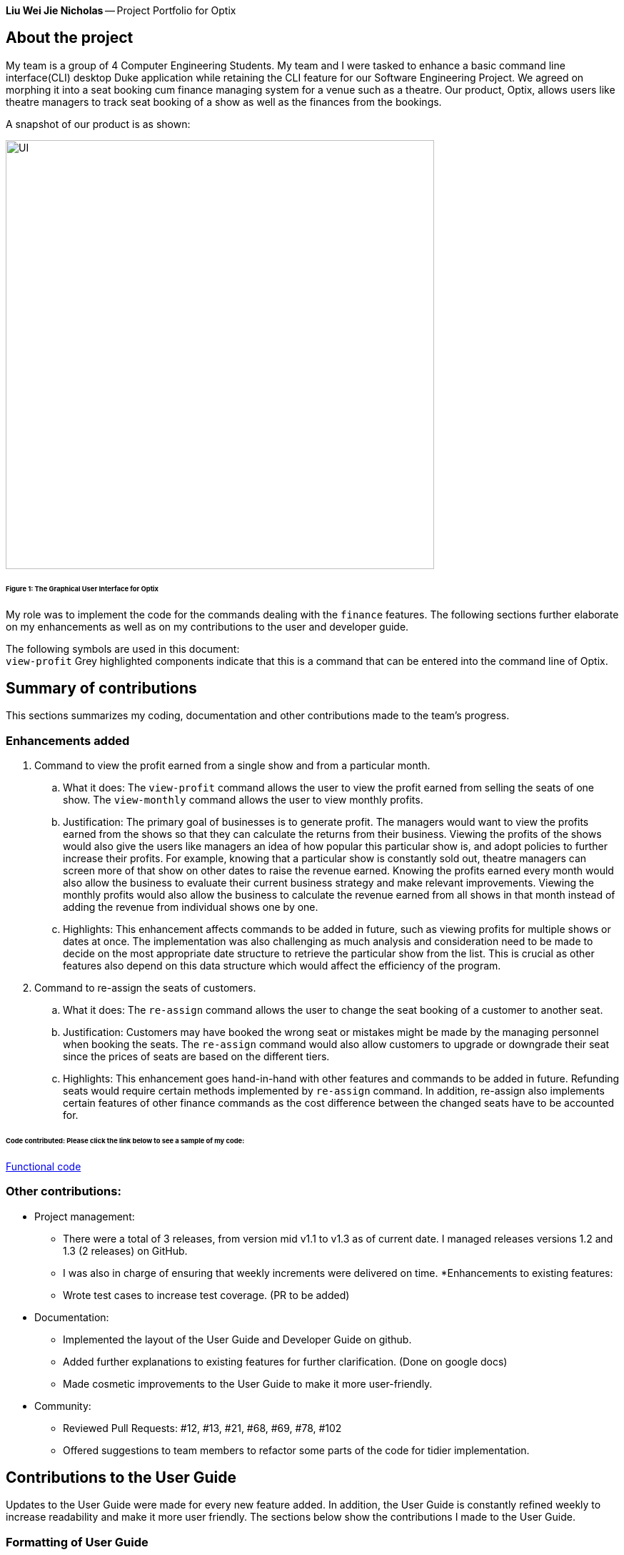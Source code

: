 *Liu Wei Jie Nicholas* -- Project Portfolio for Optix

== About the project
My team is a group of 4 Computer Engineering Students. My team and I were tasked to  enhance a basic command line
interface(CLI) desktop Duke application while retaining the CLI feature for our Software Engineering Project.
We agreed on morphing it into a seat booking cum finance managing system for a venue such as a theatre. Our product,
Optix, allows users like theatre managers to track seat booking of a show as well as the finances from the bookings.

A snapshot of our product is as shown:

image::images/UI.png[width ="600", align="center"]
======  Figure 1: The Graphical User Interface for Optix

My role was to implement the code for the commands dealing with the `finance` features. The following sections
further elaborate on my enhancements as well as on my contributions to the user and developer guide.

The following symbols are used in this document: +
`view-profit` Grey highlighted components indicate that this is a command that can be entered into
the command line of Optix.

== Summary of contributions
This sections summarizes my coding, documentation and other contributions made to the team's progress.

=== Enhancements added
. Command to view the profit earned from a single show and from a particular month.

.. What it does: The `view-profit` command allows the user to view the profit earned from selling the seats
of one show. The `view-monthly` command allows the user to view monthly profits.

.. Justification: The primary goal of businesses is to generate profit. The managers would want to view the
profits earned from the shows so that they can calculate the returns from their business. Viewing the profits
of the shows would also give the users like managers an idea of how popular this particular show is, and adopt
policies to further increase their profits. For example, knowing that a particular show is constantly sold out,
theatre managers can screen more of that show on other dates to raise the revenue earned. Knowing the profits
earned every month would also allow the business to evaluate their current business strategy and make relevant
improvements. Viewing the monthly profits would also allow the business to calculate the revenue earned from all
shows in that month instead of adding the revenue from individual shows one by one.

.. Highlights: This enhancement affects commands to be added in future, such as viewing profits for multiple
shows or dates at once. The implementation was also challenging as much analysis and consideration need to be
made to decide on the most appropriate date structure to retrieve the particular show from the list. This is
crucial as other features also depend on this data structure which would affect the efficiency of the program.

. Command to re-assign the seats of customers.

.. What it does: The `re-assign` command allows the user to change the seat booking of a customer to
another seat.

.. Justification: Customers may have booked the wrong seat or mistakes might be made by the managing personnel
when booking the seats. The `re-assign` command would also allow customers to upgrade or downgrade their seat
since the prices of seats are based on the different tiers.

.. Highlights: This enhancement goes hand-in-hand with other features and commands to be added in future. Refunding
seats would require certain methods implemented by `re-assign` command. In addition, re-assign also implements certain
features of other finance commands as the cost difference between the changed seats have to be accounted for.

====== *Code contributed*: Please click the link below to see a sample of my code:
link:https://nuscs2113-ay1920s1.github.io/dashboard/#search=NicholasLiu97&sort=groupTitle&sortWithin=title&since=2019-09-21&timeframe=commit&mergegroup=false&groupSelect=groupByRepos&breakdown=false&tabOpen=true&tabType=authorship&tabAuthor=NicholasLiu97&tabRepo=AY1920S1-CS2113T-T12-1%2Fmain%5Bmaster%5D[Functional code]

=== Other contributions:
* Project management:
** There were a total of 3 releases, from version mid v1.1 to v1.3 as of current date. I managed releases versions
1.2 and 1.3 (2 releases) on GitHub.
** I was also in charge of ensuring that weekly increments were delivered on time.
*Enhancements to existing features:
** Wrote test cases to increase test coverage. (PR to be added)
* Documentation:
** Implemented the layout of the User Guide and Developer Guide on github.
** Added further explanations to existing features for further clarification. (Done on google docs)
** Made cosmetic improvements to the User Guide to make it more user-friendly.
* Community:
** Reviewed Pull Requests: #12, #13, #21, #68, #69, #78, #102
** Offered suggestions to team members to refactor some parts of the code for tidier
implementation.

== Contributions to the User Guide
Updates to the User Guide were made for every new feature added. In addition, the User Guide is constantly
refined weekly to increase readability and make it more user friendly.
The sections below show the contributions I made to the User Guide.

=== Formatting of User Guide
I laid out the style and structure of the user guide, which was then refined together with my teammates.
The UserGuide was built to be more user friendly in the form of navigation, where I labelled the headings and
subheadings of the various sections and included a content page. Additionally, the content page allowed users to
easily navigate to the appropriate sections by clicking on them. The current layout of the User Guide is adopted from
the sample link:https://github.com/nusCS2113-AY1920S1/addressbook-level3/blob/master/docs/UserGuide.adoc[User Guide]
provided in addressbook-level3.
A glimpse of the content page is shown below:

image::images/UG_ContentPage.png[width ="600", align="center"]
Figure 2: Content page

By clicking any of the sections in the content page as shown in Figure 2, the User Guide will automatically
navigate to that section so the user will not have to keep scrolling to search for

The edits made to the format of the user guide can be seen in pull request
link:https://github.com/AY1920S1-CS2113T-T12-1/main/pull/108/commits/7f22b34db1e3eafe514c0f99b6217057ffbc1daf[#108]

=== Finance features of the User Guide
After completing the code for the finance features, I updated the user guide with step-by-step
instructions on how to implement the commands. The figures show snippets of the user guide that
contains the instructions on the finance features I implemented.

image::images/UG_Finance_pt1.png[width ="600", align="center"]
Figure 3: UG Finance feature pt1

image::images/UG_Finance_pt2.png[width ="600", align="center"]
Figure 4: UG Finance feature pt2

image::images/UG_Finance_pt3.png[width ="600", align="center"]
Figure 5: UG Finance feature pt3

image::images/UG_Finance_pt4.png[width ="600", align="center"]
Figure 6: UG Finance feature pt4

As shown in Figures 3 to 4, the instructions for the `view-profit` and `view-monthly` command
were thoroughly explained. Examples of the use of the commands were also given as shown in
Figures 3 and 4. In Figure 1, a tip for the user was also included to make the guide more user
friendly as well as inform them of shortcuts that can be used for more efficiency.

I also included images of the GUI in Figures 5 and 6 to show the users the expected outcome when
inputting the commands through the CLI. This would further enhance their understanding of how Optix
will interact with them when they carry out these commands.

== Contributions to the Developer Guide
Updates to the Developer Guide were made for every new feature added. The Developer Guide is also constantly
refined weekly to increase readability and make it more user friendly.
The sections below show the contributions I made to the Developer Guide.

=== Finance features of the Developer Guide
The following figures contain snippets of the developer guide which explain my implementation of the
finance features.

image::images/DG_Finance_pt1.png[width ="600", align="center"]
Figure 7: DG Finance feature pt1

image::images/DG_Finance_pt2.png[width ="600", align="center"]
Figure 8: DG Finance feature pt2

image::images/DG_Finance_pt3.png[width ="600", align="center"]
Figure 9: DG Finance feature pt3

image::images/DG_Finance_pt4.png[width ="600", align="center"]
Figure 10: DG Finance feature pt4

As shown in Figure 7, I listed the key methods used by the `view-monthly` command. This would
be essential for other developers as they contain information on how the different classes
are connected to each other and which classes the methods belong to. The methods listed would
also let developers know what all the methods `view-monthly` command is implementing and can
skip this section if these methods do not contain what they are looking for. In addition,
developers can add on to the code if they know the overall `view-monthly` class is missing
certain methods.

Figures 7, 8 and 9 also explain the logic behind the implementation of `view-monthly` command.
Figures 8 and 9 contain the sequence and activity diagrams respectively, which gives developers
a visual representation of the logic. By combining text and visual aids, developers would be able
to grasp the implementation more easily and hence have an easier time following the implemented
logic when they are adding enhancements.

Figure 10 contains the design considerations I included in the Developer Guide. This section would
allow other developers understand my thought process when implementing the `view-monthly` command
and why I used certain methods over others. As other developers do not know the entire code,
my design considerations would allow them to understand the more efficient ways to further develop
other features accustomed to the entire product.

== Conclusion
This product portfolio summarises the contributions I have made to the project. The contributions I made
in the code were mostly finance related, which is one of the main selling points of Optix. I also tried
to ensure the User Guide and Developer Guide were easy to navigate and understand so that users do
not have to refer to these guides again after going through minimal number of times. It is my goal to
further enhance the code or any of the guides as much as possible to avoid time wastage.




